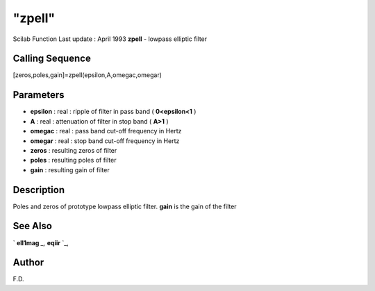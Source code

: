 ====
"zpell"
====

Scilab Function Last update : April 1993
**zpell** - lowpass elliptic filter



Calling Sequence
~~~~~~~~~~~~~~~~

[zeros,poles,gain]=zpell(epsilon,A,omegac,omegar)




Parameters
~~~~~~~~~~


+ **epsilon** : real : ripple of filter in pass band ( **0<epsilon<1**
  )
+ **A** : real : attenuation of filter in stop band ( **A>1** )
+ **omegac** : real : pass band cut-off frequency in Hertz
+ **omegar** : real : stop band cut-off frequency in Hertz
+ **zeros** : resulting zeros of filter
+ **poles** : resulting poles of filter
+ **gain** : resulting gain of filter




Description
~~~~~~~~~~~

Poles and zeros of prototype lowpass elliptic filter. **gain** is the
gain of the filter



See Also
~~~~~~~~

` **ell1mag** `_,` **eqiir** `_,



Author
~~~~~~

F.D.

.. _
      : ://./signal/eqiir.htm
.. _
      : ://./signal/ell1mag.htm


